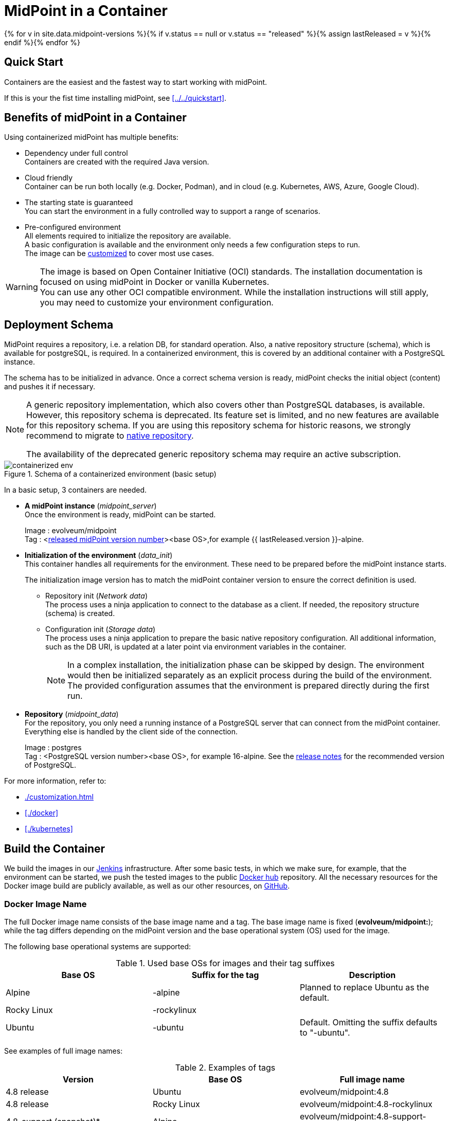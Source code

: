 = MidPoint in a Container
:page-nav-title: Containers
:page-display-order: 20
:page-liquid:
:page-toc: top
:toclevels: 4
:page-keywords:  [ 'install', 'container', 'arm', 'arm64' ]
:page-moved-from: /midpoint/install/docker/alpine-based-docker-image/
:page-moved-from: /midpoint/install/docker/book-demo/
:page-moved-from: /midpoint/install/docker/dockerized-midpoint/
:page-moved-from: /midpoint/install/docker/
:page-moved-from: /midpoint/install/docker/native-demo/

{% for v in site.data.midpoint-versions %}{% if v.status == null or v.status == "released" %}{% assign lastReleased = v %}{% endif %}{% endfor %}

== Quick Start

Containers are the easiest and the fastest way to start working with midPoint.

If this is your the fist time installing midPoint, see xref:../../quickstart[].

//TODO sync with quick start page...

== Benefits of midPoint in a Container

Using containerized midPoint has multiple benefits:

* Dependency under full control +
Containers are created with the required Java version.

* Cloud friendly +
Container can be run both locally (e.g. Docker, Podman), and in cloud (e.g. Kubernetes, AWS, Azure, Google Cloud).

* The starting state is guaranteed +
You can start the environment in a fully controlled way to support a range of scenarios.

* Pre-configured environment +
All elements required to initialize the repository are available. +
A basic configuration is available and the environment only needs a few configuration steps to run. +
The image can be xref:./customization.adoc[customized] to cover most use cases.

[WARNING]
====
The image is based on Open Container Initiative (OCI) standards.
The installation documentation is focused on using midPoint in Docker or vanilla Kubernetes. +
You can use any other OCI compatible environment.
While the installation instructions will still apply, you may need to customize your environment configuration.
====

== Deployment Schema

MidPoint requires a repository, i.e. a relation DB, for standard operation.
Also, a native repository structure (schema), which is available for postgreSQL, is required.
In a containerized environment, this is covered by an additional container with a PostgreSQL instance.

The schema has to be initialized in advance.
Once a correct schema version is ready, midPoint checks the initial object (content) and pushes it if necessary.

[NOTE]
====
A generic repository implementation, which also covers other than PostgreSQL databases, is available.
However, this repository schema is deprecated.
Its feature set is limited, and no new features are available for this repository schema.
If you are using this repository schema for historic reasons, we strongly recommend to migrate to xref:/midpoint/reference/repository/native-postgresql[native repository].

The availability of the deprecated generic repository schema may require an active subscription.

====

.Schema of a containerized environment (basic setup)
image::containerized_env.png[]

In a basic setup, 3 containers are needed.

* *A midPoint instance* (_midpoint_server_) +
Once the environment is ready, midPoint can be started.
+
Image : evolveum/midpoint +
Tag : <xref:/midpoint/release/{{ lastReleased.version }}[released midPoint version number]><base OS>,for example {{ lastReleased.version }}-alpine.

* *Initialization of the environment* (_data_init_) +
This container handles all requirements for the environment.
These need to be prepared before the midPoint instance starts.
+
The initialization image version has to match the midPoint container version to ensure the correct definition is used.

** Repository init (_Network data_) +
The process uses a ninja application to connect to the database as a client.
If needed, the repository structure (schema) is created. +

** Configuration init (_Storage data_) +
The process uses a ninja application to prepare the basic native repository configuration.
All additional information, such as the DB URI, is updated at a later point via environment variables in the container. +
+
[NOTE]
====
In a complex installation, the initialization phase can be skipped by design.
The environment would then be initialized separately as an explicit process during the build of the environment. +
The provided configuration assumes that the environment is prepared directly during the first run.
====

* *Repository* (_midpoint_data_) +
For the repository, you only need a running instance of a PostgreSQL server that can connect from the midPoint container.
Everything else is handled by the client side of the connection.
+
Image : postgres +
Tag : <PostgreSQL version number><base OS>, for example 16-alpine. See the xref:/midpoint/release/{{ lastReleased.version }}/#databases[release notes] for the recommended version of PostgreSQL.

For more information, refer to:

* xref:./customization.adoc[]
* xref:./docker[]
* xref:./kubernetes[]

== Build the Container

We build the images in our link:https://jenkins.evolveum.com/view/midPoint-docker/[Jenkins] infrastructure.
After some basic tests, in which we make sure, for example, that the environment can be started, we push the tested images to the public link:https://hub.docker.com/r/evolveum/midpoint[Docker hub] repository.
All the necessary resources for the Docker image build are publicly available, as well as our other resources, on link:https://github.com/Evolveum/midpoint-docker[GitHub].

=== Docker Image Name

The full Docker image name consists of the base image name and a tag.
The base image name is fixed (*evolveum/midpoint:*); while the tag differs depending on the midPoint version and the base operational system (OS) used for the image.

The following base operational systems are supported:

.Used base OSs for images and their tag suffixes
|===
| Base OS| Suffix for the tag| Description

| Alpine
| -alpine
| Planned to replace Ubuntu as the default.

| Rocky Linux
| -rockylinux
|

| Ubuntu
| -ubuntu
| Default. Omitting the suffix defaults to "-ubuntu".
|===

See examples of full image names:

[[image_name_examples]]
.Examples of tags
|====
| Version | Base OS | Full image name

| 4.8 release
| Ubuntu
| evolveum/midpoint:4.8

| 4.8 release
| Rocky Linux
| evolveum/midpoint:4.8-rockylinux

| 4.8-support (snapshot)*
| Alpine
| evolveum/midpoint:4.8-support-alpine

| latest dev build
| Alpine
| evolveum/midpoint:devel-alpine

| latest dev build
| Ubuntu
| evolveum/midpoint:devel-ubuntu +
evolveum/midpoint:devel

| last released version ({{ lastReleased.version }})
| Alpine
| evolveum/midpoint:latest-alpine +
evolveum/midpoint:{{ lastReleased.version }}-alpine

| last released version ({{ lastReleased.version }})
| Ubuntu
| evolveum/midpoint:latest +
evolveum/midpoint:latest-ubuntu +
evolveum/midpoint:{{ lastReleased.version }}

|====

[NOTE]
====
* _Support_ images are built from unreleased code.
They are used to aggregate bug fixes between releases.
If you are looking for a bug fix, i.e. the respective ticket is closed and has a code update, the fix will be included in the first subsequent support build.
The name of this tag can change in time so it is recommended to check the naming from time to time.
* Since version 4.8.3, images are published for the AMD64 and ARM64 platforms.
The images are published with a multi-platform manifest.
You only need to request a tag, and the appropriate platform is selected automatically.
====